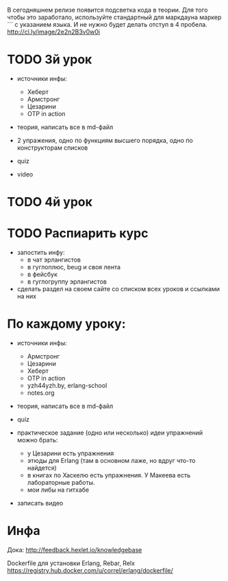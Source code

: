 В сегодняшнем релизе появится подсветка кода в теории. Для того чтобы
это заработало, используйте стандартный для маркдауна маркер ``` с
указанием языка. И не нужно будет делать отступ в 4
пробела. http://cl.ly/image/2e2n2B3v0w0i

* TODO 3й урок
+ источники инфы:
  + Хеберт
  + Армстронг
  + Цезарини
  + OTP in action

- теория, написать все в md-файл

- 2 упражения,
  одно по функциям высшего порядка,
  одно по конструкторам списков

- quiz

- video


* TODO 4й урок



* TODO Распиарить курс
- запостить инфу:
  - в чат эрлангистов
  - в гуглоплюс, beug и своя лента
  - в фейсбук
  - в гуглогруппу эрлангистов
- сделать раздел на своем сайте со списком всех уроков и ссылками на них


* По каждому уроку:

- источники инфы:
  - Армстронг
  - Цезарини
  - Хеберт
  - OTP in action
  - yzh44yzh.by, erlang-school
  - notes.org

- теория, написать все в md-файл

- quiz

- практическое задание (одно или несколько)
  идеи упражнений можно брать:
  - у Цезарини есть упражнения
  - этюды для Erlang (там в основном лаже, но вдруг что-то найдется)
  - в книгах по Хаскелю есть упражнения. У Макеева есть лабораторные работы.
  - мои либы на гитхабе

- записать видео


* Инфа

Дока:
http://feedback.hexlet.io/knowledgebase

Dockerfile для установки Erlang, Rebar, Relx
https://registry.hub.docker.com/u/correl/erlang/dockerfile/
